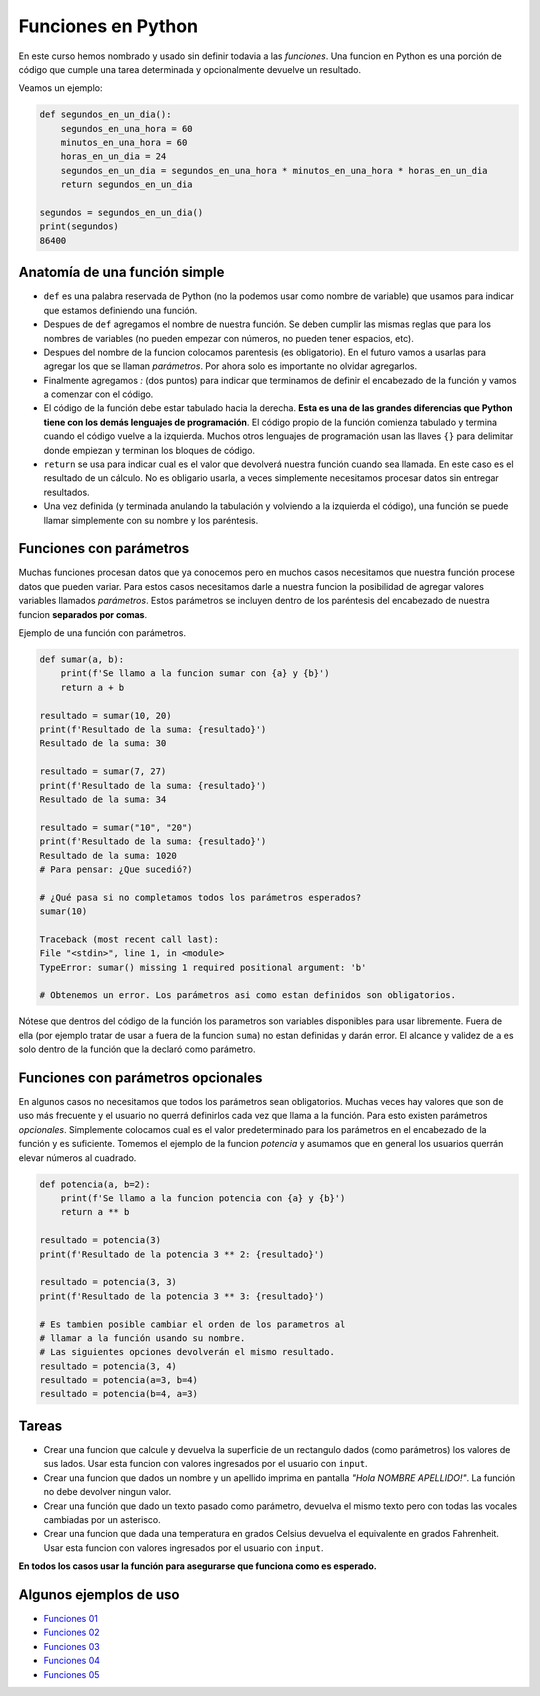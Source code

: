 Funciones en Python
-------------------

En este curso hemos nombrado y usado sin definir todavia a las *funciones*.  
Una funcion en Python es una porción de código que cumple una tarea determinada
y opcionalmente devuelve un resultado.  

Veamos un ejemplo:

.. code-block:: python

    def segundos_en_un_dia():
        segundos_en_una_hora = 60
        minutos_en_una_hora = 60
        horas_en_un_dia = 24
        segundos_en_un_dia = segundos_en_una_hora * minutos_en_una_hora * horas_en_un_dia
        return segundos_en_un_dia
    
    segundos = segundos_en_un_dia()
    print(segundos)
    86400

Anatomía de una función simple
~~~~~~~~~~~~~~~~~~~~~~~~~~~~~~

*  ``def`` es una palabra reservada de Python (no la podemos usar como nombre de variable)
   que usamos para indicar que estamos definiendo una función.
*  Despues de ``def`` agregamos el nombre de nuestra función. Se deben cumplir las mismas
   reglas que para los nombres de variables (no pueden empezar con números, no pueden tener
   espacios, etc).
*  Despues del nombre de la funcion colocamos parentesis (es obligatorio). En el futuro
   vamos a usarlas para agregar los que se llaman *parámetros*. Por ahora solo es importante
   no olvidar agregarlos.
*  Finalmente agregamos *:* (dos puntos) para indicar que terminamos de definir el encabezado
   de la función y vamos a comenzar con el código.
*  El código de la función debe estar tabulado hacia la derecha. **Esta es una de las grandes
   diferencias que Python tiene con los demás lenguajes de programación**. El código propio de
   la función comienza tabulado y termina cuando el código vuelve a la izquierda. Muchos otros
   lenguajes de programación usan las llaves ``{}`` para delimitar donde empiezan y terminan
   los bloques de código.
*  ``return`` se usa para indicar cual es el valor que devolverá nuestra función cuando sea
   llamada. En este caso es el resultado de un cálculo. No es obligario usarla, a veces simplemente
   necesitamos procesar datos sin entregar resultados.
*  Una vez definida (y terminada anulando la tabulación y volviendo a la izquierda el código),
   una función se puede llamar simplemente con su nombre y los paréntesis.

Funciones con parámetros
~~~~~~~~~~~~~~~~~~~~~~~~

Muchas funciones procesan datos que ya conocemos pero en muchos casos necesitamos que nuestra
función procese datos que pueden variar. Para estos casos necesitamos darle a nuestra funcion
la posibilidad de agregar valores variables llamados *parámetros*.
Estos parámetros se incluyen dentro de los paréntesis del encabezado de nuestra funcion
**separados por comas**.  

Ejemplo de una función con parámetros.

.. code-block:: python

    def sumar(a, b):
        print(f'Se llamo a la funcion sumar con {a} y {b}')
        return a + b

    resultado = sumar(10, 20)
    print(f'Resultado de la suma: {resultado}')
    Resultado de la suma: 30

    resultado = sumar(7, 27)
    print(f'Resultado de la suma: {resultado}')
    Resultado de la suma: 34

    resultado = sumar("10", "20")
    print(f'Resultado de la suma: {resultado}')
    Resultado de la suma: 1020
    # Para pensar: ¿Que sucedió?)

    # ¿Qué pasa si no completamos todos los parámetros esperados?
    sumar(10)

    Traceback (most recent call last):
    File "<stdin>", line 1, in <module>
    TypeError: sumar() missing 1 required positional argument: 'b'

    # Obtenemos un error. Los parámetros asi como estan definidos son obligatorios.

Nótese que dentros del código de la función los parametros son variables disponibles
para usar libremente. Fuera de ella (por ejemplo tratar de usar ``a`` fuera de la
funcion ``suma``) no estan definidas y darán error. El alcance y validez de ``a``
es solo dentro de la función que la declaró como parámetro.  

Funciones con parámetros opcionales
~~~~~~~~~~~~~~~~~~~~~~~~~~~~~~~~~~~

En algunos casos no necesitamos que todos los parámetros sean obligatorios.
Muchas veces hay valores que son de uso más frecuente y el usuario no querrá
definirlos cada vez que llama a la función.  
Para esto existen parámetros *opcionales*. Simplemente colocamos cual es el
valor predeterminado para los parámetros en el encabezado de la función y
es suficiente.  
Tomemos el ejemplo de la funcion *potencia* y asumamos que en general los
usuarios querrán elevar números al cuadrado.   

.. code-block:: python

    def potencia(a, b=2):
        print(f'Se llamo a la funcion potencia con {a} y {b}')
        return a ** b

    resultado = potencia(3)
    print(f'Resultado de la potencia 3 ** 2: {resultado}')

    resultado = potencia(3, 3)
    print(f'Resultado de la potencia 3 ** 3: {resultado}')

    # Es tambien posible cambiar el orden de los parametros al
    # llamar a la función usando su nombre.
    # Las siguientes opciones devolverán el mismo resultado.
    resultado = potencia(3, 4)
    resultado = potencia(a=3, b=4)
    resultado = potencia(b=4, a=3)

Tareas
~~~~~~

*  Crear una funcion que calcule y devuelva la superficie de un rectangulo
   dados (como parámetros) los valores de sus lados. Usar esta funcion con
   valores ingresados por el usuario con ``input``.
*  Crear una funcion que dados un nombre y un apellido imprima en pantalla
   *"Hola NOMBRE APELLIDO!"*. La función no debe devolver ningun valor.
*  Crear una función que dado un texto pasado como parámetro, devuelva
   el mismo texto pero con todas las vocales cambiadas por un asterisco. 
*  Crear una funcion que dada una temperatura en grados Celsius devuelva
   el equivalente en grados Fahrenheit. Usar esta funcion con
   valores ingresados por el usuario con ``input``. 

**En todos los casos usar la función para asegurarse
que funciona como es esperado.**  

Algunos ejemplos de uso
~~~~~~~~~~~~~~~~~~~~~~~

*  `Funciones 01 <https://github.com/avdata99/programacion-para-no-programadores/blob/master/code/01-basics/functions-01.py>`_
*  `Funciones 02 <https://github.com/avdata99/programacion-para-no-programadores/blob/master/code/01-basics/functions-02.py>`_
*  `Funciones 03 <https://github.com/avdata99/programacion-para-no-programadores/blob/master/code/01-basics/functions-03.py>`_
*  `Funciones 04 <https://github.com/avdata99/programacion-para-no-programadores/blob/master/code/01-basics/functions-04.py>`_
*  `Funciones 05 <https://github.com/avdata99/programacion-para-no-programadores/blob/master/code/01-basics/functions-05.py>`_
